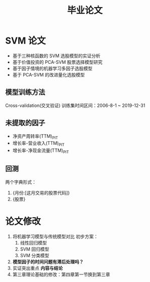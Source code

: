 #+title: 毕业论文
* SVM 论文
- 基于三种核函数的 SVM 选股模型的实证分析
- 基于价值投资的 PCA-SVM 股票选择模型研究
- 基于因子情境的机器学习多因子选股模型
- 基于 PCA-SVM 的改进量化选股模型

** 模型训练方法
Cross-validation(交叉验证)
训练集时间区间：2006-8-1 ~ 2019-12-31
** 未提取的因子
- 净资产周转率(TTM)_PIT
- 增长率-营业收入(TTM)_PIT
- 增长率-净现金流量(TTM)_PIT
  [[file:../pic/未提取的因子/2021-02-16_16-31-21_screenshot.png]]
** 回测
两个字典形式：
1. {月份:[这月交易的股票代码]}
2. {股票}
* 论文修改
1. 将机器学习模型与传统模型对比
   初步方案：
   1. 线性回归模型
   2. SVM 回归模型
   3. SVM 分类模型
2. *模型因子的时间问题有滞后处理吗？*
3. 实证突出重点 *内容与结论*
4. 第三章理论基础的修改：第四章第一节换到第三章
